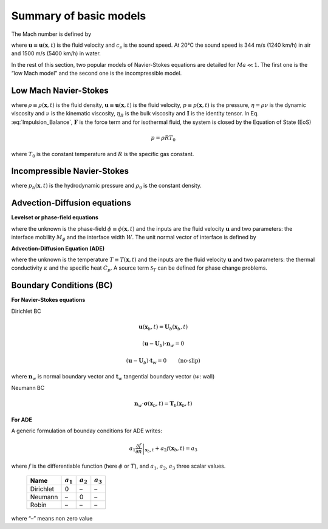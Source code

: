 .. _Fluid-Dynamics-Models:

Summary of basic models
-----------------------

The Mach number is defined by

.. math::
   :label: Def_Mach
   
   Ma=\frac{\bigl|\boldsymbol{u}\bigr|}{c_{s}}

where :math:`\boldsymbol{u}\equiv\boldsymbol{u}(\boldsymbol{x},t)` is the fluid velocity and :math:`c_{s}` is the sound speed. At 20°C the sound speed is 344 m/s (1240 km/h) in air and 1500 m/s (5400 km/h) in
water.

In the rest of this section, two popular models of Navier-Stokes equations are detailed for :math:`Ma\ll1`. The first one is the “low Mach model” and the second one is the incompressible model.

Low Mach Navier-Stokes
^^^^^^^^^^^^^^^^^^^^^^

.. math::
   :label: Mass_Balance

   \partial_{t}\rho+\boldsymbol{\nabla}\cdot(\rho\boldsymbol{u})=0

.. math::
   :label: Impulsion_Balance
   
   \partial_{t}(\rho\boldsymbol{u})+\boldsymbol{\nabla}\cdot(\rho\boldsymbol{u}\boldsymbol{u})=-\boldsymbol{\nabla}p+\boldsymbol{\nabla}\cdot\left[\eta(\boldsymbol{\nabla}\boldsymbol{u}+(\boldsymbol{\nabla}\boldsymbol{u})^{T})+\left(\eta_{B}-\frac{2}{3}\eta\right)(\boldsymbol{\nabla}\cdot\boldsymbol{u})\boldsymbol{I}\right]+\boldsymbol{F}

where :math:`\rho\equiv\rho(\boldsymbol{x},t)` is the fluid density, :math:`\boldsymbol{u}\equiv\boldsymbol{u}(\boldsymbol{x},t)` is the
fluid velocity, :math:`p\equiv p(\boldsymbol{x},t)` is the pressure, :math:`\eta=\rho\nu` is the dynamic viscosity and :math:`\nu` is the
kinematic viscosity, :math:`\eta_{B}` is the bulk viscosity and :math:`\boldsymbol{I}` is the identity tensor. In Eq.
:eq:`Impulsion_Balance`, :math:`\boldsymbol{F}` is the force term and for isothermal fluid, the system is closed by the Equation of State
(EoS)

.. math:: p=\rho RT_{0}

where :math:`T_{0}` is the constant temperature and :math:`R` is the specific gas constant.

Incompressible Navier-Stokes
^^^^^^^^^^^^^^^^^^^^^^^^^^^^

.. math::
   :label: Incompr_MB
   
   \boldsymbol{\nabla}\cdot\boldsymbol{u}=0


.. math::
   :label: Incompr_NS

   \rho_{0}\left[\partial_{t}\boldsymbol{u}+\boldsymbol{\nabla}\cdot(\boldsymbol{u}\boldsymbol{u})\right]=-\boldsymbol{\nabla}p_{h}+\boldsymbol{\nabla}\cdot\left[\rho_{0}\nu(\boldsymbol{\nabla}\boldsymbol{u}+(\boldsymbol{\nabla}\boldsymbol{u})^{T})\right]+\boldsymbol{F}

where :math:`p_{h}(\boldsymbol{x},t)` is the hydrodynamic pressure and :math:`\rho_{0}` is the constant density.


Advection-Diffusion equations
^^^^^^^^^^^^^^^^^^^^^^^^^^^^^

**Levelset or phase-field equations**

.. math::
   :label: PF_Eq

   \frac{\partial\phi}{\partial t}+\boldsymbol{\nabla}\cdot(\boldsymbol{u}\phi)=\boldsymbol{\nabla}\cdot\left[M_{\phi}\left(\boldsymbol{\nabla}\phi-\frac{4}{W}\phi(1-\phi)\boldsymbol{n}\right)\right]

where the unknown is the phase-field :math:`\phi\equiv\phi(\boldsymbol{x},t)` and the inputs are the fluid velocity :math:`\boldsymbol{u}` and two parameters: the interface mobility :math:`M_{\phi}` and the interface width :math:`W`. The unit normal vector of interface is defined by

.. math::
   :label: Def_Normal
   
   \boldsymbol{n}\equiv\boldsymbol{n}(\boldsymbol{x},t)=\frac{\boldsymbol{\nabla}\phi}{\bigl|\boldsymbol{\nabla}\phi\bigr|}

**Advection-Diffusion Equation (ADE)**

.. math::
   :label: ADE

   C_{p}\frac{\partial T}{\partial t}+\boldsymbol{\nabla}\cdot(T\boldsymbol{u})=\boldsymbol{\nabla}\cdot(\kappa\boldsymbol{\nabla}T)+\mathscr{S}_{T}

where the unknown is the temperature :math:`T\equiv T(\boldsymbol{x},t)` and the inputs are the fluid velocity :math:`\boldsymbol{u}` and two parameters: the thermal conductivity :math:`\kappa` and the specific heat :math:`C_{p}`. A source term :math:`\mathscr{S}_{T}` can be defined for phase change problems.


Boundary Conditions (BC)
^^^^^^^^^^^^^^^^^^^^^^^^

**For Navier-Stokes equations**

Dirichlet BC

.. math:: \boldsymbol{u}(\boldsymbol{x}_{b},t)=\boldsymbol{U}_{b}(\boldsymbol{x}_{b},t)

.. math:: (\boldsymbol{u}-\boldsymbol{U}_{b})\cdot\boldsymbol{n}_{w}=0

.. math:: (\boldsymbol{u}-\boldsymbol{U}_{b})\cdot\boldsymbol{t}_{w}=0\qquad\text{(no-slip)}

where :math:`\boldsymbol{n}_{w}` is normal boundary vector and
:math:`\boldsymbol{t}_{w}` tangential boundary vector (:math:`w`: wall)

Neumann BC

.. math:: \boldsymbol{n}_{w}\cdot\boldsymbol{\sigma}(\boldsymbol{x}_{b},t)=\boldsymbol{T}_{b}(\boldsymbol{x}_{b},t)


**For ADE**

A generic formulation of bounday conditions for ADE writes:

.. math:: a_{1}\left.\frac{\partial f}{\partial n}\right|_{\boldsymbol{x}_{b},t}+a_{2}f(\boldsymbol{x}_{b},t)=a_{3}

where :math:`f` is the differentiable function (here :math:`\phi` or
:math:`T`), and :math:`a_{1}`, :math:`a_{2}`, :math:`a_{3}` three scalar
values.

            ========= ============= ============= =============
            **Name**  :math:`a_{1}` :math:`a_{2}` :math:`a_{3}`
            ========= ============= ============= =============
            Dirichlet 0             –             –
            Neumann   –             0             –
            Robin     –             –             –
            ========= ============= ============= =============

where “–” means non zero value
